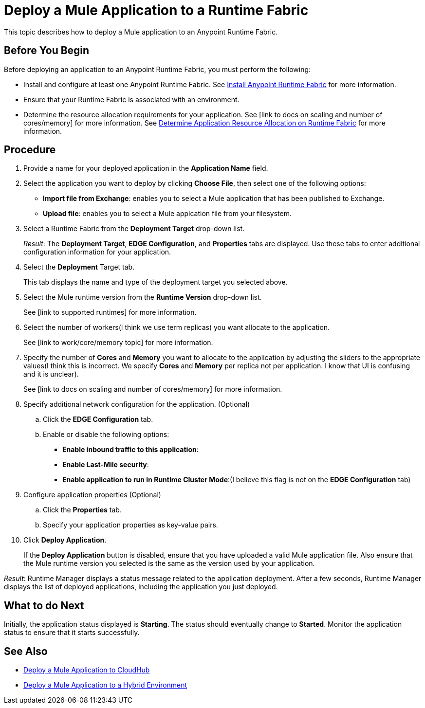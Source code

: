 = Deploy a Mule Application to a Runtime Fabric
:noindex:

This topic describes how to deploy a Mule application to an Anypoint Runtime Fabric.

== Before You Begin

Before deploying an application to an Anypoint Runtime Fabric, you must perform the following:

* Install and configure at least one Anypoint Runtime Fabric. See link:/anypoint-runtime-fabric/v/1.0/installation[Install Anypoint Runtime Fabric] for more information.
* Ensure that your Runtime Fabric is associated with an environment.
* Determine the resource allocation requirements for your application. See [link to docs on scaling and number of cores/memory] for more information. See link:/anypoint-runtime-fabric/v/1.0/deploy-resource-allocation[Determine Application Resource Allocation on Runtime Fabric] for more information.

== Procedure

. Provide a name for your deployed application in the *Application Name* field.
. Select the application you want to deploy by clicking *Choose File*, then select one of the following options:
+
* *Import file from Exchange*: enables you to select a Mule application that has been published to Exchange.
* *Upload file*: enables you to select a Mule applcation file from your filesystem.

. Select a Runtime Fabric from the *Deployment Target* drop-down list.
+
_Result_: The *Deployment Target*, *EDGE Configuration*, and *Properties* tabs are displayed. Use these tabs to enter additional configuration information for your application.

. Select the *Deployment* Target tab.
+
This tab displays the name and type of the deployment target you selected above.

. Select the Mule runtime version from the *Runtime Version* drop-down list.
+
See [link to supported runtimes] for more information.

. Select the number of workers(I think we use term replicas) you want allocate to the application.
+
See [link to work/core/memory topic] for more information.

. Specify the number of *Cores* and *Memory* you want to allocate to the application by adjusting the sliders to the appropriate values(I think this is incorrect. We specify *Cores* and *Memory* per replica not per application. I know that UI is confusing and it is unclear).
+
See [link to docs on scaling and number of cores/memory] for more information.

. Specify additional network configuration for the application. (Optional)

.. Click the *EDGE Configuration* tab.
.. Enable or disable the following options:
+
* *Enable inbound traffic to this application*:
* *Enable Last-Mile security*: 
* *Enable application to run in Runtime Cluster Mode*:(I believe this flag is not on the *EDGE Configuration* tab)  

. Configure application properties (Optional)
.. Click the *Properties* tab.
.. Specify your application properties as key-value pairs.

. Click *Deploy Application*.
+
If the *Deploy Application* button is disabled, ensure that you have uploaded a valid Mule application file. Also ensure that the Mule runtime version you selected is the same as the version used by your application.

_Result_: Runtime Manager displays a status message related to the application deployment. After a few seconds, Runtime Manager displays the list of deployed applications, including the application you just deployed.

== What to do Next

Initially, the application status displayed is *Starting*. The status should eventually change to *Started*. Monitor the application status to ensure that it starts successfully.

== See Also

* link:/runtime-manager/developing-applications-for-cloudhub[Deploy a Mule Application to CloudHub]
* link:/runtime-manager/deploying-to-your-own-servers[Deploy a Mule Application to a Hybrid Environment]
